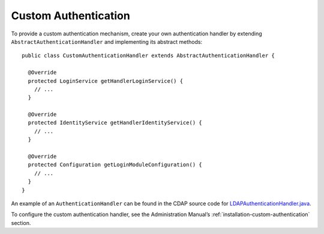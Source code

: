 .. meta::
    :author: Cask Data, Inc.
    :copyright: Copyright © 2014 Cask Data, Inc.

.. _developer-custom-authentication:

=====================
Custom Authentication
=====================

.. highlight:: java

To provide a custom authentication mechanism, create your own authentication handler by
extending ``AbstractAuthenticationHandler`` and implementing its abstract methods::

  public class CustomAuthenticationHandler extends AbstractAuthenticationHandler {

    @Override
    protected LoginService getHandlerLoginService() {
      // ...
    }

    @Override
    protected IdentityService getHandlerIdentityService() {
      // ...
    }

    @Override
    protected Configuration getLoginModuleConfiguration() {
      // ...
    }
  }


An example of an ``AuthenticationHandler`` can be found in the CDAP source code for
`LDAPAuthenticationHandler.java
<https://github.com/caskdata/cdap/blob/develop/cdap-security/src/main/java/io/cdap/cdap/security/server/LDAPAuthenticationHandler.java>`__.

To configure the custom authentication handler, see the Administration Manual’s
:ref:`installation-custom-authentication` section.
